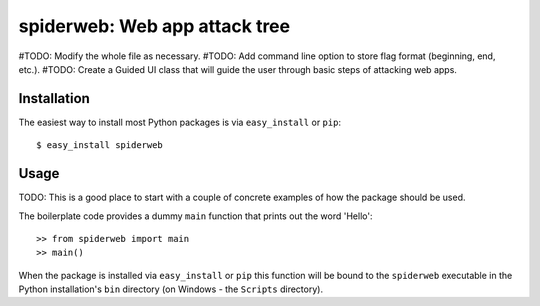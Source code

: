 ==================================================================
spiderweb: Web app attack tree
==================================================================

#TODO: Modify the whole file as necessary.
#TODO: Add command line option to store flag format (beginning, end, etc.).
#TODO: Create a Guided UI class that will guide the user through basic steps of attacking web apps. 


Installation
------------

The easiest way to install most Python packages is via ``easy_install`` or ``pip``::

    $ easy_install spiderweb

Usage
-----

TODO: This is a good place to start with a couple of concrete examples of how the package should be used.

The boilerplate code provides a dummy ``main`` function that prints out the word 'Hello'::

    >> from spiderweb import main
    >> main()
    
When the package is installed via ``easy_install`` or ``pip`` this function will be bound to the ``spiderweb`` executable in the Python installation's ``bin`` directory (on Windows - the ``Scripts`` directory).
